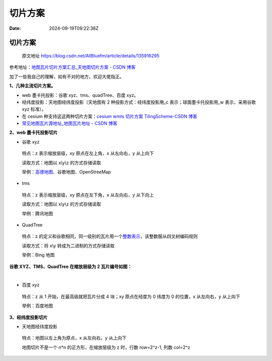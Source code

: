 ========
切片方案
========

:Date: 2024-09-19T09:22:38Z

切片方案
========

   原文地址 https://blog.csdn.net/AllBluefm/article/details/135916295

参考地址：\ `地图瓦片切片方案汇总_天地图切片方案 - CSDN
博客 <https://blog.csdn.net/qq_37987033/article/details/127638206?ops_request_misc=%257B%2522request%255Fid%2522%253A%2522170651665916800215040633%2522%252C%2522scm%2522%253A%252220140713.130102334..%2522%257D&request_id=170651665916800215040633&biz_id=0&utm_medium=distribute.pc_search_result.none-task-blog-2~all~baidu_landing_v2~default-1-127638206-null-null.142%5Ev99%5Epc_search_result_base1&utm_term=xyz%20%E5%88%87%E7%89%87%E6%96%B9%E6%A1%88&spm=1018.2226.3001.4187>`__

加了一些我自己的理解，如有不对的地方，欢迎大佬指正。

**1、几种主流切片方案。**

-  web 墨卡托投影：谷歌 xyz、tms、quadTree、百度 xyz。
-  经纬度投影：天地图经纬度投影（天地图有 2 种投影方式：经纬度投影用_c
   表示；球面墨卡托投影用_w 表示，采用谷歌 xyz 标准）。
-  在 cesium 种支持这这两种切片方案：\ `cesium wmts 切片方案
   TilingScheme-CSDN
   博客 <https://blog.csdn.net/AllBluefm/article/details/134644664?ops_request_misc=%257B%2522request%255Fid%2522%253A%2522170652080216800186586936%2522%252C%2522scm%2522%253A%252220140713.130102334.pc%255Fblog.%2522%257D&request_id=170652080216800186586936&biz_id=0&utm_medium=distribute.pc_search_result.none-task-blog-2~blog~first_rank_ecpm_v1~rank_v31_ecpm-1-134644664-null-null.nonecase&utm_term=%E5%88%87%E7%89%87&spm=1018.2226.3001.4450>`__
-  `常见地图瓦片源地址_地图瓦片地址 - CSDN
   博客 <https://blog.csdn.net/AllBluefm/article/details/134803270?ops_request_misc=%257B%2522request%255Fid%2522%253A%2522170652091516800222842215%2522%252C%2522scm%2522%253A%252220140713.130102334.pc%255Fblog.%2522%257D&request_id=170652091516800222842215&biz_id=0&utm_medium=distribute.pc_search_result.none-task-blog-2~blog~first_rank_ecpm_v1~rank_v31_ecpm-1-134803270-null-null.nonecase&utm_term=%E5%9C%B0%E5%9D%80&spm=1018.2226.3001.4450>`__

**2、web 墨卡托投影切片**

-  谷歌 xyz

..

   特点：z 表示缩放层级，xy 原点在左上角，x 从左向右，y 从上向下

   读取方式：地图以 x\\y\\z 的方式存储读取

   举例：\ `高德地图 <https://so.csdn.net/so/search?q=%E9%AB%98%E5%BE%B7%E5%9C%B0%E5%9B%BE&spm=1001.2101.3001.7020>`__\ 、谷歌地图、OpenStreeMap

-  tms

..

   特点：z 表示缩放层级，xy 原点在左下角，x 从左向右，y 从下向上

   读取方式：地图以 x\\y\\z 的方式存储读取

   举例：腾讯地图

-  QuadTree

..

   特点：z
   的定义和谷歌相同，同一级别的瓦片用一个\ `整数表示 <https://so.csdn.net/so/search?q=%E6%95%B4%E6%95%B0%E8%A1%A8%E7%A4%BA&spm=1001.2101.3001.7020>`__\ ，该整数服从四叉树编码规则

   读取方式：将 x\\y 转成为二进制的方式存储读取

   举例：Bing 地图

**谷歌 XYZ、TMS、QuadTree 在缩放层级为 2 瓦片编号如图：**

​\ |image1|\ ​

-  百度 xyz

..

   特点：z 从 1 开始，在最高级就把瓦片分成 4 块；xy 原点在经度为 0
   纬度为 0 的位置，x 从左向右，y 从上向下

   举例：百度地图

**3、经纬度投影切片**

-  天地图经纬度投影

..

   特点：地图以左上角为原点，x 从左向右，y 从上向下

   地图切片不是一个 n*n 的正方形，在缩放层级为 z 时，行数 row=2^z-1,
   列数 col=2^z

.. |image1| image:: assets/network-asset-ca40ad50bc62f74b518cfdb761e06cc7-20240919092411-38i5n2e.png
